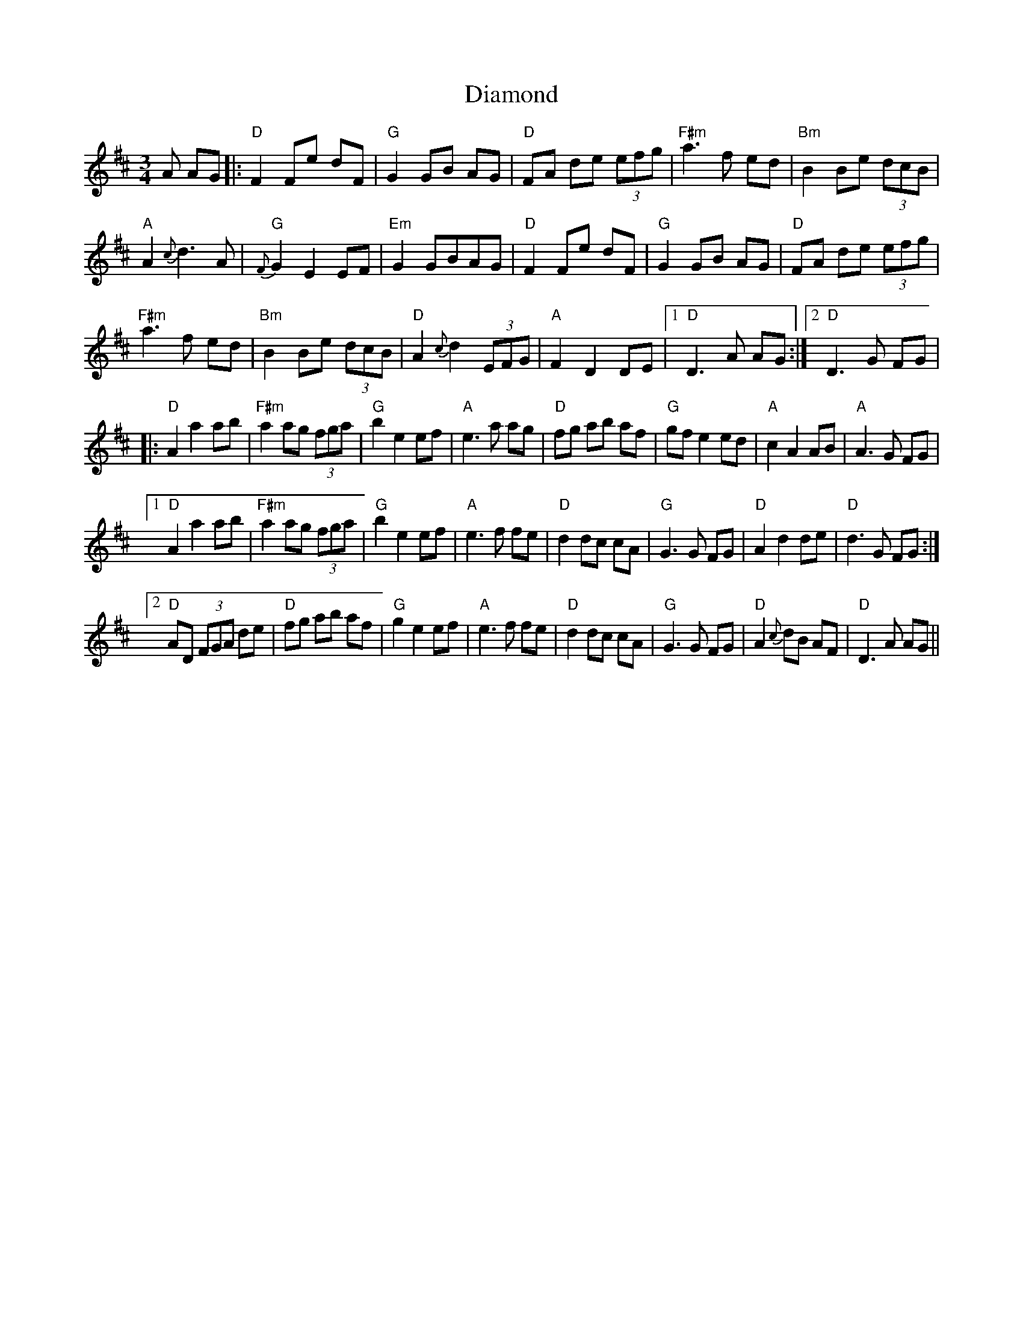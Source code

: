 X: 10027
T: Diamond
R: waltz
M: 3/4
K: Dmajor
A AG|:"D"F2 Fe dF|"G"G2 GB AG|"D"FA de (3efg|"F#m"a3 f ed|"Bm"B2 Be (3dcB|
"A"A2 {c}d3 A|"G"{F}G2 E2 EF|"Em"G2 GBAG|"D"F2 Fe dF|"G"G2 GB AG|"D"FA de (3efg|
"F#m"a3 f ed|"Bm"B2 Be (3dcB|"D"A2 {c}d2 (3EFG|"A"F2 D2 DE|1 "D"D3 A AG:|2 "D"D3 G FG|
|:"D"A2 a2 ab|"F#m"a2 ag (3fga|"G"b2 e2 ef|"A"e3 a ag|"D"fg ab af|"G"gf e2 ed|"A"c2 A2 AB|"A"A3 G FG|
[1"D"A2 a2 ab|"F#m"a2 ag (3fga|"G"b2 e2 ef|"A"e3 f fe|"D"d2 dc cA|"G"G3 G FG|"D"A2 d2 de|"D"d3 G FG:|
[2"D"AD (3FGA de|"D"fg ab af|"G"g2 e2 ef|"A"e3 f fe|"D"d2 dc cA|"G"G3 G FG|"D"A2 {c}dB AF|"D"D3 A AG||

